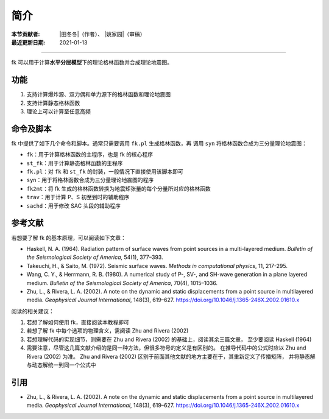 简介
====

:本节贡献者: |田冬冬|\（作者）、
             |姚家园|\（审稿）
:最近更新日期: 2021-01-13

----

fk 可以用于计算\ **水平分层模型**\ 下的理论格林函数并合成理论地震图。

功能
----

1. 支持计算爆炸源、双力偶和单力源下的格林函数和理论地震图
2. 支持计算静态格林函数
3. 理论上可以计算至任意高频

命令及脚本
----------

fk 中提供了如下几个命令和脚本。通常只需要调用 ``fk.pl`` 生成格林函数，再
调用 ``syn`` 将格林函数合成为三分量理论地震图：

- ``fk``：用于计算格林函数的主程序，也是 fk 的核心程序
- ``st_fk``：用于计算静态格林函数的主程序
- ``fk.pl``：对 ``fk`` 和 ``st_fk`` 的封装，一般情况下直接使用该脚本即可
- ``syn``：用于将格林函数合成为三分量理论地震图的程序
- ``fk2mt``：将 fk 生成的格林函数转换为地震矩张量的每个分量所对应的格林函数
- ``trav``：用于计算 P、S 初至到时的辅助程序
- ``sachd``：用于修改 SAC 头段的辅助程序

参考文献
--------

若想要了解 fk 的基本原理，可以阅读如下文章：

- Haskell, N. A. (1964).
  Radiation pattern of surface waves from point sources in a multi-layered medium.
  *Bulletin of the Seismological Society of America*, 54(1), 377–393.
- Takeuchi, H., & Saito, M. (1972).
  Seismic surface waves.
  *Methods in computational physics*, 11, 217-295.
- Wang, C. Y., & Herrmann, R. B. (1980).
  A numerical study of P-, SV-, and SH-wave generation in a plane layered medium.
  *Bulletin of the Seismological Society of America*, 70(4), 1015–1036.
- Zhu, L., & Rivera, L. A. (2002).
  A note on the dynamic and static displacements from a point source in multilayered media.
  *Geophysical Journal International*, 148(3), 619–627.
  https://doi.org/10.1046/j.1365-246X.2002.01610.x

阅读的相关建议：

1. 若想了解如何使用 fk，直接阅读本教程即可
2. 若想了解 fk 中每个选项的物理含义，需阅读 Zhu and Rivera (2002)
3. 若想理解代码的实现细节，则需要在 Zhu and Rivera (2002) 的基础上，阅读其余三篇文章，
   至少要阅读 Haskell (1964)
4. 需要注意，尽管这几篇文献介绍的是同一种方法，但很多符号的定义是有区别的。
   在推导代码中的公式时应以 Zhu and Rivera (2002) 为准。
   Zhu and Rivera (2002) 区别于前面其他文献的地方主要在于，其重新定义了传播矩阵，
   并将静态解与动态解统一到同一个公式中

引用
----

- Zhu, L., & Rivera, L. A. (2002).
  A note on the dynamic and static displacements from a point source in multilayered media.
  *Geophysical Journal International*, 148(3), 619–627.
  https://doi.org/10.1046/j.1365-246X.2002.01610.x
